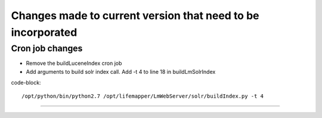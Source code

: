 ############################################################
Changes made to current version that need to be incorporated
############################################################



Cron job changes
################

* Remove the buildLuceneIndex cron job
* Add arguments to build solr index call.  Add -t 4 to line 18 in buildLmSolrIndex

code-block::

   /opt/python/bin/python2.7 /opt/lifemapper/LmWebServer/solr/buildIndex.py -t 4




-------------------


